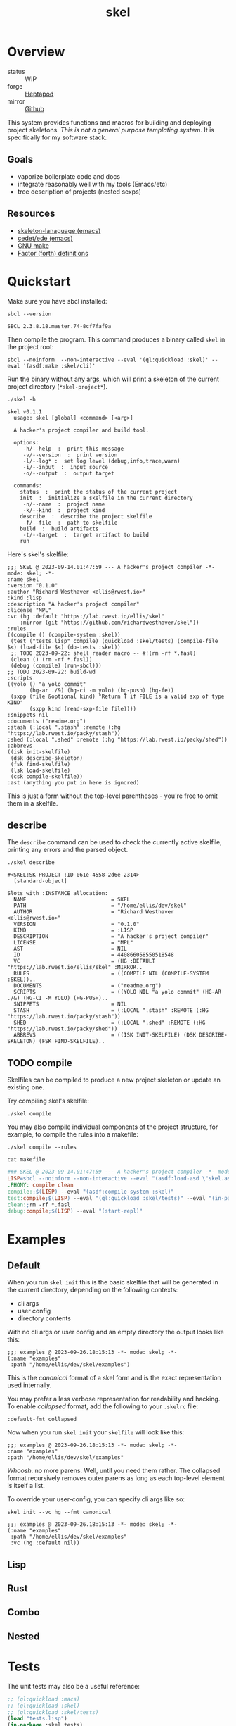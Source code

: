 #+TITLE: skel
#+DESCRIPTION: project skeletons
* Overview 
+ status :: WIP
+ forge :: [[https://lab.rwest.io/ellis/skel][Heptapod]]
+ mirror :: [[https://github.com/richardwesthaver/skel][Github]]

This system provides functions and macros for building and deploying
project skeletons. /This is not a general purpose templating
system/. It is specifically for my software stack.

** Goals
- vaporize boilerplate code and docs
- integrate reasonably well with my tools (Emacs/etc)
- tree description of projects (nested sexps)
** Resources
- [[https://www.gnu.org/software/emacs/manual/html_node/autotype/Skeleton-Language.html][skeleton-lanaguage (emacs)]]
- [[https://github.com/emacs-mirror/emacs/tree/master/lisp/cedet/ede][cedet/ede (emacs)]]
- [[https://www.gnu.org/software/make/manual/make.html][GNU make]]
- [[https://docs.factorcode.org/content/article-vocabularies.html][Factor (forth) definitions]]
* Quickstart
Make sure you have sbcl installed:
#+begin_src shell :results pp :exports both
sbcl --version
#+end_src

#+RESULTS:
: SBCL 2.3.8.18.master.74-8cf7faf9a

Then compile the program. This command produces a binary called =skel=
in the project root:
#+begin_src shell :results raw silent
sbcl --noinform  --non-interactive --eval '(ql:quickload :skel)' --eval '(asdf:make :skel/cli)'
#+end_src

Run the binary without any args, which will print a skeleton of the
current project directory (=*skel-project*=).

#+begin_src shell :results output replace :exports both
  ./skel -h
#+end_src

#+RESULTS:
#+begin_example
skel v0.1.1
  usage: skel [global] <command> [<arg>]

  A hacker's project compiler and build tool.

  options:
     -h/--help  :  print this message
     -v/--version  :  print version
     -l/--log* :  set log level (debug,info,trace,warn)
     -i/--input  :  input source
     -o/--output  :  output target

  commands:
    status  :  print the status of the current project
    init  :  initialize a skelfile in the current directory
     -n/--name  :  project name
     -k/--kind  :  project kind
    describe  :  describe the project skelfile
     -f/--file  :  path to skelfile
    build  :  build artifacts
     -t/--target  :  target artifact to build
    run  
#+end_example

Here's skel's skelfile:

#+begin_src shell :results output replace :wrap src skel :exports results
cat skelfile
#+end_src

#+RESULTS:
#+begin_src skel
;;; SKEL @ 2023-09-14.01:47:59 --- A hacker's project compiler -*- mode: skel; -*-
:name skel
:version "0.1.0"
:author "Richard Westhaver <ellis@rwest.io>"
:kind :lisp
:description "A hacker's project compiler"
:license "MPL"
:vc (hg :default "https://lab.rwest.io/ellis/skel"
	:mirror (git "https://github.com/richardwesthaver/skel"))
:rules 
((compile () (compile-system :skel))
 (test ("tests.lisp" compile) (quickload :skel/tests) (compile-file $<) (load-file $<) (do-tests :skel))
 ;; TODO 2023-09-22: shell reader macro -- #!(rm -rf *.fasl)
 (clean () (rm -rf *.fasl))
 (debug (compile) (run-sbcl)))
;; TODO 2023-09-22: build-wd 
:scripts 
((yolo () "a yolo commit" 
       (hg-ar ./&) (hg-ci -m yolo) (hg-push) (hg-fe))
 (sxpp (file &optional kind) "Return T if FILE is a valid sxp of type KIND"
       (sxpp kind (read-sxp-file file))))
:snippets nil
:documents ("readme.org")
:stash (:local ".stash" :remote (:hg "https://lab.rwest.io/packy/stash"))
:shed (:local ".shed" :remote (:hg "https://lab.rwest.io/packy/shed"))
:abbrevs 
((isk init-skelfile)
 (dsk describe-skeleton)
 (fsk find-skelfile)
 (lsk load-skelfile)
 (csk compile-skelfile))
:ast (anything you put in here is ignored)
#+end_src

This is just a form without the top-level parentheses - you're free to
omit them in a skelfile.

** describe
The =describe= command can be used to check the currently active
skelfile, printing any errors and the parsed object.

#+begin_src shell :results output replace :exports both
  ./skel describe
#+end_src

#+RESULTS:
#+begin_example
#<SKEL:SK-PROJECT :ID 061e-4558-2d6e-2314>
  [standard-object]

Slots with :INSTANCE allocation:
  NAME                           = SKEL
  PATH                           = "/home/ellis/dev/skel"
  AUTHOR                         = "Richard Westhaver <ellis@rwest.io>"
  VERSION                        = "0.1.0"
  KIND                           = :LISP
  DESCRIPTION                    = "A hacker's project compiler"
  LICENSE                        = "MPL"
  AST                            = NIL
  ID                             = 440866058550518548
  VC                             = (HG :DEFAULT "https://lab.rwest.io/ellis/skel" :MIRROR..
  RULES                          = ((COMPILE NIL (COMPILE-SYSTEM :SKEL))..
  DOCUMENTS                      = ("readme.org")
  SCRIPTS                        = ((YOLO NIL "a yolo commit" (HG-AR ./&) (HG-CI -M YOLO) (HG-PUSH)..
  SNIPPETS                       = NIL
  STASH                          = (:LOCAL ".stash" :REMOTE (:HG "https://lab.rwest.io/packy/stash"))
  SHED                           = (:LOCAL ".shed" :REMOTE (:HG "https://lab.rwest.io/packy/shed"))
  ABBREVS                        = ((ISK INIT-SKELFILE) (DSK DESCRIBE-SKELETON) (FSK FIND-SKELFILE)..
#+end_example
** TODO compile
Skelfiles can be compiled to produce a new project skeleton or update
an existing one.

Try compiling skel's skelfile:

#+begin_src shell :results output replace :exports code
./skel compile
#+end_src

You may also compile individual components of the project structure,
for example, to compile the rules into a makefile:

#+begin_src shell :results output replace :exports code
./skel compile --rules
#+end_src

#+begin_src shell :results output :wrap src makefile :exports both
cat makefile
#+end_src

#+RESULTS:
#+begin_src makefile
### SKEL @ 2023-09-14.01:47:59 --- A hacker's project compiler -*- mode:makefile ; -*-
LISP=sbcl --noinform --non-interactive --eval "(asdf:load-asd \"skel.asd\")" --eval "(ql:quickload :skel)"
.PHONY: compile clean
compile:;$(LISP) --eval "(asdf:compile-system :skel)"
test:compile;$(LISP) --eval "(ql:quickload :skel/tests)" --eval "(in-package :skel.tests)" --eval "(compile-file \"tests.lisp\")" --eval "(load-file \"tests.lisp\")" --eval "(do-tests :skel)"
clean:;rm -rf *.fasl
debug:compile;$(LISP) --eval "(start-repl)"
#+end_src

* Examples
** Default
When you run =skel init= this is the basic skelfile that will be
generated in the current directory, depending on the following
contexts:

- cli args
- user config
- directory contents


With no cli args or user config and an empty directory the output
looks like this:

#+begin_src skel
  ;;; examples @ 2023-09-26.18:15:13 -*- mode: skel; -*-
  (:name "examples"
   :path "/home/ellis/dev/skel/examples")
#+end_src

This is the /canonical/ format of a skel form and is the exact
representation used internally.

You may prefer a less verbose representation for readability and
hacking. To enable /collapsed/ format, add the following to your
=.skelrc= file:

#+begin_src skel
:default-fmt collapsed
#+end_src

Now when you run =skel init= your =skelfile= will look like this:
#+begin_src skel
  ;;; examples @ 2023-09-26.18:15:13 -*- mode: skel; -*-
  :name "examples"
  :path "/home/ellis/dev/skel/examples"
#+end_src

/Whoosh/. no more parens. Well, until you need them rather. The
collapsed format recursively removes outer parens as long as each
top-level element is itself a list.

To override your user-config, you can specify cli args like so:

#+begin_src shell
skel init --vc hg --fmt canonical
#+end_src

#+begin_src skel
  ;;; examples @ 2023-09-26.18:15:13 -*- mode: skel; -*-
  (:name "examples"
   :path "/home/ellis/dev/skel/examples"
   :vc (hg :default nil))
#+end_src

** Lisp
** Rust
** Combo
** Nested
* Tests
The unit tests may also be a useful reference:

#+begin_src lisp :results output replace :wrap src lisp :exports both :package :skel.tests
  ;; (ql:quickload :macs)
  ;; (ql:quickload :skel)
  ;; (ql:quickload :skel/tests)
  (load "tests.lisp")
  (in-package :skel.tests)
  (setq log:*log-level* :debug)
  ;; (setq *catch-test-errors* nil)
  (setq *compile-tests* t)
  (list (multiple-value-list (do-tests :skel)) (test-results *test-suite*))
#+end_src

#+RESULTS:
#+begin_src lisp
in suite SKEL with 5/5 tests:
:DEBUG @ 78767.16 :: running test:  #<TEST VM :fn VM-test52297 :args NIL :persist NIL {1006BAAE03}> 
:DEBUG @ 78767.164 :: #<PASS (LET ((VM (MAKE-SK-VM 201)))
                               (DOTIMES (I 200) (SKS-POP VM))
                               T)> 
:DEBUG @ 78767.164 :: #<PASS (SKS-POP VM)> 
#<PASS VM-TEST52297> 
:DEBUG @ 78767.164 :: running test:  #<TEST MAKEFILE :fn MAKEFILE-test52296 :args NIL :persist NIL {1006BA90F3}> 
:DEBUG @ 78767.18 :: #<PASS (NULL
                             (SK-WRITE-FILE MK IF-EXISTS SUPERSEDE PATH
                                            ,*DEFAULT-MAKEFILE*))> 
:DEBUG @ 78767.18 :: #<PASS (PUSH-RULE RULE MK)> 
:DEBUG @ 78767.18 :: #<PASS (PUSH-RULE RULE MK)> 
:DEBUG @ 78767.18 :: #<PASS (PUSH-RULE RULE MK T)> 
:DEBUG @ 78767.18 :: #<PASS (PUSH-RULE RULE MK T)> 
:DEBUG @ 78767.18 :: #<PASS (PUSH-DIRECTIVE CMD MK)> 
:DEBUG @ 78767.18 :: #<PASS (PUSH-DIRECTIVE CMD MK)> 
:DEBUG @ 78767.18 :: #<PASS (PUSH-VAR '(A B) MK)> 
:DEBUG @ 78767.18 :: #<PASS (PUSH-VAR '(B C) MK)> 
:DEBUG @ 78767.18 :: #<PASS (NULL (SK-WRITE-FILE MK IF-EXISTS SUPERSEDE))> 
#<PASS MAKEFILE-TEST52296> 
:DEBUG @ 78767.18 :: running test:  #<TEST SKELFILE :fn SKELFILE-test52295 :args NIL :persist NIL {1006B4D783}> 
:DEBUG @ 78767.21 :: #<PASS (SK-WRITE-FILE
                             (MAKE-INSTANCE 'SK-PROJECT NAME nada PATH %TMP)
                             IF-EXISTS OVERWRITE)> 
:DEBUG @ 78767.21 :: #<PASS (INIT-SKELFILE %TMP)> 
:DEBUG @ 78767.21 :: #<PASS (LOAD-SKELFILE %TMP)> 
:DEBUG @ 78767.21 :: #<PASS (BUILD-AST
                             (SK-READ-FILE (MAKE-INSTANCE 'SK-PROJECT) PATH
                                           %TMP))> 
#<PASS SKELFILE-TEST52295> 
:DEBUG @ 78767.21 :: running test:  #<TEST HEADER-COMMENTS :fn HEADER-COMMENTS-test52294 :args NIL :persist NIL {1006B4B783}> 
:DEBUG @ 78767.21 :: #<PASS (EQ
                             (TYPE-OF
                              (MAKE-SHEBANG-FILE-HEADER
                               (MAKE-SHEBANG-COMMENT /dev/null)))
                             'FILE-HEADER)> 
:DEBUG @ 78767.21 :: #<PASS (EQ
                             (TYPE-OF
                              (MAKE-SOURCE-FILE-HEADER
                               (MAKE-SOURCE-HEADER-COMMENT foo-test TIMESTAMP T
                                                           DESCRIPTION
                                                           nothing to see here
                                                           OPTS
                                                           '(Definitely-Not_Emacs: T;))))
                             'FILE-HEADER)> 
#<PASS HEADER-COMMENTS-TEST52294> 
:DEBUG @ 78767.21 :: running test:  #<TEST SANITY :fn SANITY-test52293 :args NIL :persist NIL {1006B49943}> 
:DEBUG @ 78767.22 :: #<PASS (EQ T (APPLY #'/= (SKELS 1000)))> 
#<PASS SANITY-TEST52293> 
No tests failed.
#+end_src

* API
- CLOS-based core classes
- EIEIO-based wrapper classes
#+begin_src dot :file api.svg :exports results
  digraph { splines=true; label="CLOS API"; labelloc="t"; node [shape=record];
    sk [label="(skel :ID :AST)"]
    methods [label="(sk-compile sk-expand sk-build\nsk-run sk-init sk-new sk-save\nsk-tangle sk-weave sk-call sk-print)"]
    skmet [label="(sk-meta :NAME :PATH :VERSION :DESCRIPTION)"]
    skvcs [label="(sk-vc-meta :VC)"]
    skcmd [label="(sk-command)"]
    sktar [label="(sk-target)"]
    sksrc [label="(sk-source)"]
    skrec [label="(sk-recipe :COMMANDS)"]
    skrul [label="(sk-rule :TARGET :SOURCE :RECIPE)"]
    skdoc [label="(sk-document)"]
    skscr [label="(sk-script)"]
    skcfg [label="(sk-config)"]
    sksni [label="(sk-snippet)"]    
    skabb [label="(sk-abbrev)"]
    skpro [label="(sk-project\l:RULES\l:DOCUMENTS\l:SCRIPTS\l:SNIPPETS\l:ABBREVS)\l"]
    sk -> skmet
    skmet -> skvcs
    sk -> skcfg
    sk -> sksni
    sk -> skabb
    sk -> sktar
    sk -> skrul
    sk -> sksrc
    sk -> skcmd
    skvcs -> skpro
    skmet -> skdoc    
    skmet -> skscr    
    skrul -> skpro
    skscr -> skpro
    skdoc -> skpro
    sksni -> skpro
    skabb -> skpro
    sktar -> skrul
    sksrc -> skrul
    skrec -> skrul
    skcmd -> skrec
  }
#+end_src

#+RESULTS:
[[file:api.svg]]
